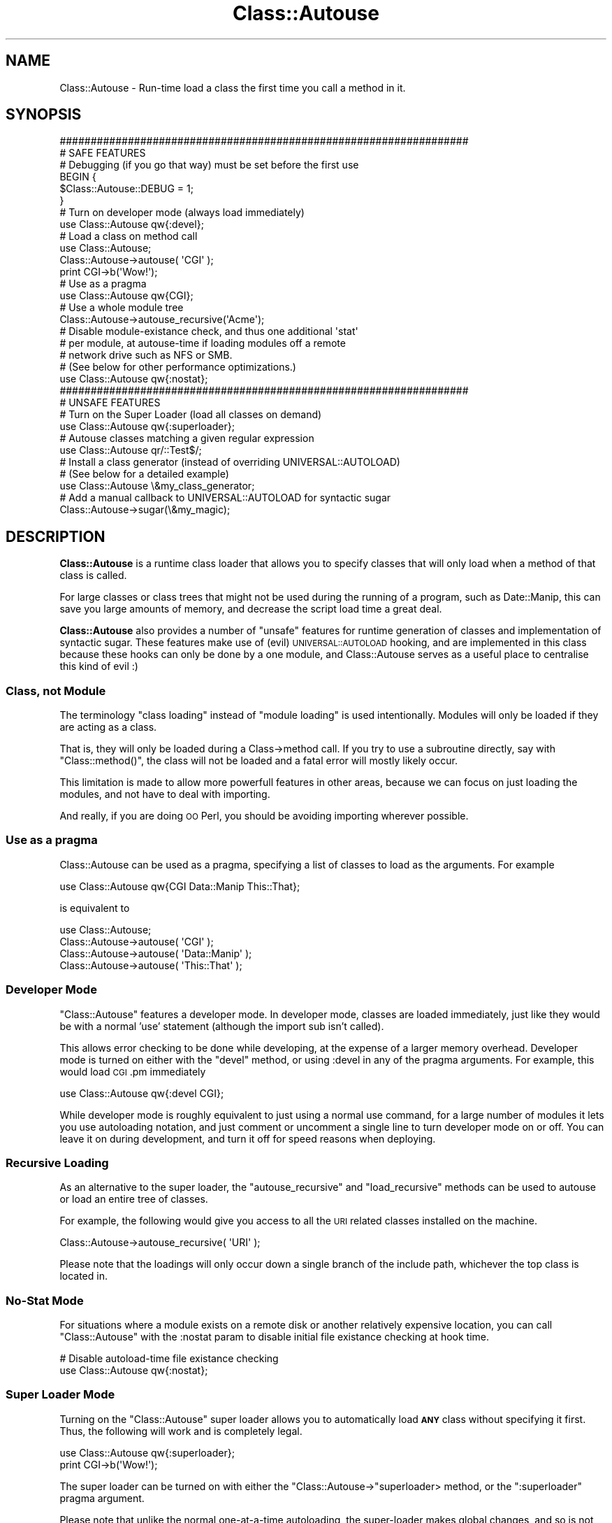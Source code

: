.\" Automatically generated by Pod::Man 2.25 (Pod::Simple 3.20)
.\"
.\" Standard preamble:
.\" ========================================================================
.de Sp \" Vertical space (when we can't use .PP)
.if t .sp .5v
.if n .sp
..
.de Vb \" Begin verbatim text
.ft CW
.nf
.ne \\$1
..
.de Ve \" End verbatim text
.ft R
.fi
..
.\" Set up some character translations and predefined strings.  \*(-- will
.\" give an unbreakable dash, \*(PI will give pi, \*(L" will give a left
.\" double quote, and \*(R" will give a right double quote.  \*(C+ will
.\" give a nicer C++.  Capital omega is used to do unbreakable dashes and
.\" therefore won't be available.  \*(C` and \*(C' expand to `' in nroff,
.\" nothing in troff, for use with C<>.
.tr \(*W-
.ds C+ C\v'-.1v'\h'-1p'\s-2+\h'-1p'+\s0\v'.1v'\h'-1p'
.ie n \{\
.    ds -- \(*W-
.    ds PI pi
.    if (\n(.H=4u)&(1m=24u) .ds -- \(*W\h'-12u'\(*W\h'-12u'-\" diablo 10 pitch
.    if (\n(.H=4u)&(1m=20u) .ds -- \(*W\h'-12u'\(*W\h'-8u'-\"  diablo 12 pitch
.    ds L" ""
.    ds R" ""
.    ds C` ""
.    ds C' ""
'br\}
.el\{\
.    ds -- \|\(em\|
.    ds PI \(*p
.    ds L" ``
.    ds R" ''
'br\}
.\"
.\" Escape single quotes in literal strings from groff's Unicode transform.
.ie \n(.g .ds Aq \(aq
.el       .ds Aq '
.\"
.\" If the F register is turned on, we'll generate index entries on stderr for
.\" titles (.TH), headers (.SH), subsections (.SS), items (.Ip), and index
.\" entries marked with X<> in POD.  Of course, you'll have to process the
.\" output yourself in some meaningful fashion.
.ie \nF \{\
.    de IX
.    tm Index:\\$1\t\\n%\t"\\$2"
..
.    nr % 0
.    rr F
.\}
.el \{\
.    de IX
..
.\}
.\"
.\" Accent mark definitions (@(#)ms.acc 1.5 88/02/08 SMI; from UCB 4.2).
.\" Fear.  Run.  Save yourself.  No user-serviceable parts.
.    \" fudge factors for nroff and troff
.if n \{\
.    ds #H 0
.    ds #V .8m
.    ds #F .3m
.    ds #[ \f1
.    ds #] \fP
.\}
.if t \{\
.    ds #H ((1u-(\\\\n(.fu%2u))*.13m)
.    ds #V .6m
.    ds #F 0
.    ds #[ \&
.    ds #] \&
.\}
.    \" simple accents for nroff and troff
.if n \{\
.    ds ' \&
.    ds ` \&
.    ds ^ \&
.    ds , \&
.    ds ~ ~
.    ds /
.\}
.if t \{\
.    ds ' \\k:\h'-(\\n(.wu*8/10-\*(#H)'\'\h"|\\n:u"
.    ds ` \\k:\h'-(\\n(.wu*8/10-\*(#H)'\`\h'|\\n:u'
.    ds ^ \\k:\h'-(\\n(.wu*10/11-\*(#H)'^\h'|\\n:u'
.    ds , \\k:\h'-(\\n(.wu*8/10)',\h'|\\n:u'
.    ds ~ \\k:\h'-(\\n(.wu-\*(#H-.1m)'~\h'|\\n:u'
.    ds / \\k:\h'-(\\n(.wu*8/10-\*(#H)'\z\(sl\h'|\\n:u'
.\}
.    \" troff and (daisy-wheel) nroff accents
.ds : \\k:\h'-(\\n(.wu*8/10-\*(#H+.1m+\*(#F)'\v'-\*(#V'\z.\h'.2m+\*(#F'.\h'|\\n:u'\v'\*(#V'
.ds 8 \h'\*(#H'\(*b\h'-\*(#H'
.ds o \\k:\h'-(\\n(.wu+\w'\(de'u-\*(#H)/2u'\v'-.3n'\*(#[\z\(de\v'.3n'\h'|\\n:u'\*(#]
.ds d- \h'\*(#H'\(pd\h'-\w'~'u'\v'-.25m'\f2\(hy\fP\v'.25m'\h'-\*(#H'
.ds D- D\\k:\h'-\w'D'u'\v'-.11m'\z\(hy\v'.11m'\h'|\\n:u'
.ds th \*(#[\v'.3m'\s+1I\s-1\v'-.3m'\h'-(\w'I'u*2/3)'\s-1o\s+1\*(#]
.ds Th \*(#[\s+2I\s-2\h'-\w'I'u*3/5'\v'-.3m'o\v'.3m'\*(#]
.ds ae a\h'-(\w'a'u*4/10)'e
.ds Ae A\h'-(\w'A'u*4/10)'E
.    \" corrections for vroff
.if v .ds ~ \\k:\h'-(\\n(.wu*9/10-\*(#H)'\s-2\u~\d\s+2\h'|\\n:u'
.if v .ds ^ \\k:\h'-(\\n(.wu*10/11-\*(#H)'\v'-.4m'^\v'.4m'\h'|\\n:u'
.    \" for low resolution devices (crt and lpr)
.if \n(.H>23 .if \n(.V>19 \
\{\
.    ds : e
.    ds 8 ss
.    ds o a
.    ds d- d\h'-1'\(ga
.    ds D- D\h'-1'\(hy
.    ds th \o'bp'
.    ds Th \o'LP'
.    ds ae ae
.    ds Ae AE
.\}
.rm #[ #] #H #V #F C
.\" ========================================================================
.\"
.IX Title "Class::Autouse 3"
.TH Class::Autouse 3 "2012-02-02" "perl v5.16.2" "User Contributed Perl Documentation"
.\" For nroff, turn off justification.  Always turn off hyphenation; it makes
.\" way too many mistakes in technical documents.
.if n .ad l
.nh
.SH "NAME"
Class::Autouse \- Run\-time load a class the first time you call a method in it.
.SH "SYNOPSIS"
.IX Header "SYNOPSIS"
.Vb 2
\&    ##################################################################
\&    # SAFE FEATURES
\&
\&    # Debugging (if you go that way) must be set before the first use
\&    BEGIN {
\&        $Class::Autouse::DEBUG = 1;
\&    }
\&
\&    # Turn on developer mode (always load immediately)
\&    use Class::Autouse qw{:devel};
\&
\&    # Load a class on method call
\&    use Class::Autouse;
\&    Class::Autouse\->autouse( \*(AqCGI\*(Aq );
\&    print CGI\->b(\*(AqWow!\*(Aq);
\&
\&    # Use as a pragma
\&    use Class::Autouse qw{CGI};
\&
\&    # Use a whole module tree
\&    Class::Autouse\->autouse_recursive(\*(AqAcme\*(Aq);
\&
\&    # Disable module\-existance check, and thus one additional \*(Aqstat\*(Aq
\&    # per module, at autouse\-time if loading modules off a remote
\&    # network drive such as NFS or SMB.
\&    # (See below for other performance optimizations.)
\&    use Class::Autouse qw{:nostat};
\&
\&
\&
\&
\&
\&    ##################################################################
\&    # UNSAFE FEATURES
\&
\&    # Turn on the Super Loader (load all classes on demand)
\&    use Class::Autouse qw{:superloader};
\&
\&    # Autouse classes matching a given regular expression
\&    use Class::Autouse qr/::Test$/;
\&
\&    # Install a class generator (instead of overriding UNIVERSAL::AUTOLOAD)
\&    # (See below for a detailed example)
\&    use Class::Autouse \e&my_class_generator;
\&
\&    # Add a manual callback to UNIVERSAL::AUTOLOAD for syntactic sugar
\&    Class::Autouse\->sugar(\e&my_magic);
.Ve
.SH "DESCRIPTION"
.IX Header "DESCRIPTION"
\&\fBClass::Autouse\fR is a runtime class loader that allows you to specify
classes that will only load when a method of that class is called.
.PP
For large classes or class trees that might not be used during the running
of a program, such as Date::Manip, this can save you large amounts of
memory, and decrease the script load time a great deal.
.PP
\&\fBClass::Autouse\fR also provides a number of \*(L"unsafe\*(R" features for runtime
generation of classes and implementation of syntactic sugar. These features
make use of (evil) \s-1UNIVERSAL::AUTOLOAD\s0 hooking, and are implemented in
this class because these hooks can only be done by a one module, and
Class::Autouse serves as a useful place to centralise this kind of evil :)
.SS "Class, not Module"
.IX Subsection "Class, not Module"
The terminology \*(L"class loading\*(R" instead of \*(L"module loading\*(R" is used
intentionally. Modules will only be loaded if they are acting as a class.
.PP
That is, they will only be loaded during a Class\->method call. If you try
to use a subroutine directly, say with \f(CW\*(C`Class::method()\*(C'\fR, the class will
not be loaded and a fatal error will mostly likely occur.
.PP
This limitation is made to allow more powerfull features in other areas,
because we can focus on just loading the modules, and not have
to deal with importing.
.PP
And really, if you are doing \s-1OO\s0 Perl, you should be avoiding importing
wherever possible.
.SS "Use as a pragma"
.IX Subsection "Use as a pragma"
Class::Autouse can be used as a pragma, specifying a list of classes
to load as the arguments. For example
.PP
.Vb 1
\&   use Class::Autouse qw{CGI Data::Manip This::That};
.Ve
.PP
is equivalent to
.PP
.Vb 4
\&   use Class::Autouse;
\&   Class::Autouse\->autouse( \*(AqCGI\*(Aq         );
\&   Class::Autouse\->autouse( \*(AqData::Manip\*(Aq );
\&   Class::Autouse\->autouse( \*(AqThis::That\*(Aq  );
.Ve
.SS "Developer Mode"
.IX Subsection "Developer Mode"
\&\f(CW\*(C`Class::Autouse\*(C'\fR features a developer mode. In developer mode, classes
are loaded immediately, just like they would be with a normal 'use'
statement (although the import sub isn't called).
.PP
This allows error checking to be done while developing, at the expense of
a larger memory overhead. Developer mode is turned on either with the
\&\f(CW\*(C`devel\*(C'\fR method, or using :devel in any of the pragma arguments.
For example, this would load \s-1CGI\s0.pm immediately
.PP
.Vb 1
\&    use Class::Autouse qw{:devel CGI};
.Ve
.PP
While developer mode is roughly equivalent to just using a normal use
command, for a large number of modules it lets you use autoloading
notation, and just comment or uncomment a single line to turn developer
mode on or off. You can leave it on during development, and turn it
off for speed reasons when deploying.
.SS "Recursive Loading"
.IX Subsection "Recursive Loading"
As an alternative to the super loader, the \f(CW\*(C`autouse_recursive\*(C'\fR and
\&\f(CW\*(C`load_recursive\*(C'\fR methods can be used to autouse or load an entire tree
of classes.
.PP
For example, the following would give you access to all the \s-1URI\s0
related classes installed on the machine.
.PP
.Vb 1
\&    Class::Autouse\->autouse_recursive( \*(AqURI\*(Aq );
.Ve
.PP
Please note that the loadings will only occur down a single branch of the
include path, whichever the top class is located in.
.SS "No-Stat Mode"
.IX Subsection "No-Stat Mode"
For situations where a module exists on a remote disk or another relatively
expensive location, you can call \f(CW\*(C`Class::Autouse\*(C'\fR with the :nostat param
to disable initial file existance checking at hook time.
.PP
.Vb 2
\&  # Disable autoload\-time file existance checking
\&  use Class::Autouse qw{:nostat};
.Ve
.SS "Super Loader Mode"
.IX Subsection "Super Loader Mode"
Turning on the \f(CW\*(C`Class::Autouse\*(C'\fR super loader allows you to automatically
load \fB\s-1ANY\s0\fR class without specifying it first. Thus, the following will
work and is completely legal.
.PP
.Vb 1
\&    use Class::Autouse qw{:superloader};
\&
\&    print CGI\->b(\*(AqWow!\*(Aq);
.Ve
.PP
The super loader can be turned on with either the
\&\f(CW\*(C`Class::Autouse\->\*(C'\fRsuperloader> method, or the \f(CW\*(C`:superloader\*(C'\fR pragma
argument.
.PP
Please note that unlike the normal one-at-a-time autoloading, the
super-loader makes global changes, and so is not completely self-contained.
.PP
It has the potential to cause unintended effects at a distance. If you
encounter unusual behaviour, revert to autousing one-at-a-time, or use
the recursive loading.
.PP
Use of the Super Loader is highly discouraged for widely distributed
public applications or modules unless unavoidable. \fBDo not use\fR just
to be lazy and save a few lines of code.
.SS "Loading with Regular Expressions"
.IX Subsection "Loading with Regular Expressions"
As another alternative to the superloader and recursive loading, a compiled
regular expression (qr//) can be supplied as a loader.  Note that this
loader implements \s-1UNIVERSAL::AUTOLOAD\s0, and has the same side effects as the
superloader.
.SS "Registering a Callback for Dynamic Class Creation"
.IX Subsection "Registering a Callback for Dynamic Class Creation"
If none of the above are sufficient, a \s-1CODE\s0 reference can be given
to Class::Autouse.  Any attempt to call a method on a missing class
will launch each registered callback until one returns true.
.PP
Since overriding \s-1UNIVERSAL::AUTOLOAD\s0 can be done only once in a given
Perl application, this feature allows \s-1UNIVERSAL::AUTOLOAD\s0 to be shared.
Please use this instead of implementing your own \s-1UNIVERSAL::AUTOLOAD\s0.
.PP
See the warnings under the \*(L"Super Loader Module\*(R" above which
apply to all of the features which override \s-1UNIVERSAL::AUTOLOAD\s0.
.PP
It is up to the callback to define the class, the details of which
are beyond the scope of this document.   See the example below for
a quick reference:
.PP
\fICallback Example\fR
.IX Subsection "Callback Example"
.PP
Any use of a class like Foo::Wrapper autogenerates that class as a proxy
around Foo.
.PP
.Vb 10
\&    use Class::Autouse sub {
\&        my ($class) = @_;
\&        if ($class =~ /(^.*)::Wrapper/) {
\&            my $wrapped_class = $1;
\&            eval "package $class; use Class::AutoloadCAN;";
\&            die $@ if $@;
\&            no strict \*(Aqrefs\*(Aq;
\&            *{$class . \*(Aq::new\*(Aq } = sub {
\&                my $class = shift;
\&                my $proxy = $wrapped_class\->new(@_);
\&                my $self = bless({proxy => $proxy},$class);
\&                return $self;
\&            };
\&            *{$class . \*(Aq::CAN\*(Aq } = sub {
\&                my ($obj,$method) = @_;
\&                my $delegate = $wrapped_class\->can($method);
\&                return unless $delegate;
\&                my $delegator = sub {
\&                    my $self = shift;
\&                    if (ref($self)) {
\&                        return $self\->{proxy}\->$method(@_);
\&                    }
\&                    else {
\&                        return $wrapped_class\->$method(@_);
\&                    }
\&                };
\&                return *{ $class . \*(Aq::\*(Aq . $method } = $delegator;
\&            };
\&
\&            return 1;
\&        }
\&        return;
\&    };
\&
\&    package Foo;
\&    sub new { my $class = shift; bless({@_},$class); }
\&    sub class_method { 123 }
\&    sub instance_method {
\&        my ($self,$v) = @_;
\&        return $v * $self\->some_property
\&    }
\&    sub some_property { shift\->{some_property} }
\&
\&
\&    package main;
\&    my $x = Foo::Wrapper\->new(
\&        some_property => 111,
\&    );
\&    print $x\->some_property,"\en";
\&    print $x\->instance_method(5),"\en";
\&    print Foo::Wrapper\->class_method,"\en";
.Ve
.SS "sugar"
.IX Subsection "sugar"
This method is provided to support \*(L"syntactic sugar\*(R": allowing the developer
to put things into Perl which do not look like regular Perl.  There are
several ways to do this in Perl.  Strategies which require overriding
\&\s-1UNIVERSAL::AUTOLOAD\s0 can use this interface instead to share that method
with the superloader, and with class gnerators.
.PP
When Perl is unable to find a subroutine/method, and all of the class loaders
are exhausted, callbacks registered via \fIsugar()\fR are called.  The callbacks
recieve the class name, method name, and parameters of the call.
.PP
If the callback returns nothing, Class::Autouse will continue to iterate through
other callbacks.  The first callback which returns a true value will
end iteration.  That value is expected to be a \s-1CODE\s0 reference which will respond
to the \s-1AUTOLOAD\s0 call.
.PP
Note: The sugar callback(s) will only be fired by \s-1UNIVERSAL::AUTOLOAD\s0 after all
other attempts at loading the class are done, and after attempts to use regular
\&\s-1AUTOLOAD\s0 to handle the method call.  It is never fired by \fIisa()\fR or \fIcan()\fR.  It
will fire repatedly for the same class.  To generate classes, use the
regular \s-1CODE\s0 ref support in \fIautouse()\fR.
.PP
\fISyntactic Sugar Example\fR
.IX Subsection "Syntactic Sugar Example"
.PP
.Vb 11
\&    use Class::Autouse;
\&    Class::Autouse\->sugar(
\&        sub {
\&            my $caller = caller(1);
\&            my ($class,$method,@params) = @_;
\&            shift @params;
\&            my @words = ($method,$class,@params);
\&            my $sentence = join(" ",@words);
\&            return sub { $sentence };
\&        }
\&    );
\&
\&    $x = trolls have big ugly hairy feet;
\&
\&    print $x,"\en";
\&    # trolls have big ugly hairy feet
.Ve
.SS "mod_perl"
.IX Subsection "mod_perl"
The mechanism that \f(CW\*(C`Class::Autouse\*(C'\fR uses is not compatible with mod_perl.
In particular with reloader modules like Apache::Reload. \f(CW\*(C`Class::Autouse\*(C'\fR
detects the presence of mod_perl and acts as normal, but will always load
all classes immediately, equivalent to having developer mode enabled.
.PP
This is actually beneficial, as under mod_perl classes should be preloaded
in the parent mod_perl process anyway, to prevent them having to be loaded
by the Apache child classes. It also saves \s-1HUGE\s0 amounts of memory.
.PP
Note that dynamically generated classes and classes loaded via regex \s-1CANNOT\s0
be pre-loaded automatically before forking child processes.  They will still
be loaded on demand, often in the child process.  See prefork below.
.SS "prefork"
.IX Subsection "prefork"
As with mod_perl, \f(CW\*(C`Class::Autouse\*(C'\fR is compatible with the prefork module,
and all modules specifically autoloaded will be loaded before forking correctly,
when requested by prefork.
.PP
Since modules generated via callback or regex cannot be loaded automatically
by prefork in a generic way, it's advised to use prefork directly to load/generate
classes when using mod_perl.
.SS "Performance Optimizatons"
.IX Subsection "Performance Optimizatons"
.IP ":nostat" 4
.IX Item ":nostat"
Described above, this option is useful when the module in question is on
remote disk.
.IP ":noprebless" 4
.IX Item ":noprebless"
When set, Class::Autouse presumes that objects which are already blessed
have their class loaded.
.Sp
This is true in most cases, but will break if the developer intends to
reconstitute serialized objects from Data::Dumper, FreezeThaw or its
cousins, and has configured Class::Autouse to load the involved classes
just-in-time.
.IP ":staticisa" 4
.IX Item ":staticisa"
When set, presumes that \f(CW@ISA\fR will not change for a class once it is loaded.
The greatest grandparent of a class will be given back the original can/isa
implementations which are faster than those Class::Autouse installs into
\&\s-1UNIVERSAL\s0.  This is a performance tweak useful in most cases, but is left
off by default to prevent obscure bugs.
.SS "The Internal Debugger"
.IX Subsection "The Internal Debugger"
Class::Autouse provides an internal debugger, which can be used to debug
any weird edge cases you might encounter when using it.
.PP
If the \f(CW$Class::Autouse::DEBUG\fR variable is true when \f(CW\*(C`Class::Autouse\*(C'\fR
is first loaded, debugging will be compiled in. This debugging prints
output like the following to \s-1STDOUT\s0.
.PP
.Vb 9
\&    Class::Autouse::autouse_recursive( \*(AqFoo\*(Aq )
\&        Class::Autouse::_recursive( \*(AqFoo\*(Aq, \*(Aqload\*(Aq )
\&            Class::Autouse::load( \*(AqFoo\*(Aq )
\&            Class::Autouse::_children( \*(AqFoo\*(Aq )
\&            Class::Autouse::load( \*(AqFoo::Bar\*(Aq )
\&                Class::Autouse::_file_exists( \*(AqFoo/Bar.pm\*(Aq )
\&                Class::Autouse::load \-> Loading in Foo/Bar.pm
\&            Class::Autouse::load( \*(AqFoo::More\*(Aq )
\&                etc...
.Ve
.PP
Please note that because this is optimised out if not used, you can
no longer (since 1.20) enable debugging at run-time. This decision was
made to remove a large number of unneeded branching and speed up loading.
.SH "METHODS"
.IX Header "METHODS"
.ie n .SS "autouse $class, ..."
.el .SS "autouse \f(CW$class\fP, ..."
.IX Subsection "autouse $class, ..."
The autouse method sets one or more classes to be loaded as required.
.ie n .SS "load $class"
.el .SS "load \f(CW$class\fP"
.IX Subsection "load $class"
The load method loads one or more classes into memory. This is functionally
equivalent to using require to load the class list in, except that load
will detect and remove the autoloading hook from a previously autoused
class, whereas as use effectively ignore the class, and not load it.
.SS "devel"
.IX Subsection "devel"
The devel method sets development mode on (argument of 1) or off
(argument of 0).
.PP
If any classes have previously been autouse'd and not loaded when this
method is called, they will be loaded immediately.
.SS "superloader"
.IX Subsection "superloader"
The superloader method turns on the super loader.
.PP
Please note that once you have turned the superloader on, it cannot be
turned off. This is due to code that might be relying on it being there not
being able to autoload its classes when another piece of code decides
they don't want it any more, and turns the superloader off.
.ie n .SS "class_exists $class"
.el .SS "class_exists \f(CW$class\fP"
.IX Subsection "class_exists $class"
Handy method when doing the sort of jobs that \f(CW\*(C`Class::Autouse\*(C'\fR does. Given
a class name, it will return true if the class can be loaded ( i.e. in \f(CW@INC\fR ),
false if the class can't be loaded, and undef if the class name is invalid.
.PP
Note that this does not actually load the class, just tests to see if it can
be loaded. Loading can still fail. For a more comprehensive set of methods
of this nature, see Class::Inspector.
.ie n .SS "autouse_recursive $class"
.el .SS "autouse_recursive \f(CW$class\fP"
.IX Subsection "autouse_recursive $class"
The same as the \f(CW\*(C`autouse\*(C'\fR method, but autouses recursively.
.ie n .SS "load_recursive $class"
.el .SS "load_recursive \f(CW$class\fP"
.IX Subsection "load_recursive $class"
The same as the \f(CW\*(C`load\*(C'\fR method, but loads recursively. Great for checking that
a large class tree that might not always be loaded will load correctly.
.SH "SUPPORT"
.IX Header "SUPPORT"
Bugs should be always be reported via the \s-1CPAN\s0 bug tracker at
.PP
http://rt.cpan.org/NoAuth/ReportBug.html?Queue=Class\-Autouse <http://rt.cpan.org/NoAuth/ReportBug.html?Queue=Class-Autouse>
.PP
For other issues, or commercial enhancement or support, contact the author.
.SH "AUTHORS"
.IX Header "AUTHORS"
Adam Kennedy <cpan@ali.as>
.PP
Scott Smith <sakoht@cpan.org>
.PP
Rob Napier <rnapier@employees.org>
.SH "SEE ALSO"
.IX Header "SEE ALSO"
autoload, autoclass
.SH "COPYRIGHT"
.IX Header "COPYRIGHT"
Copyright 2002 \- 2012 Adam Kennedy.
.PP
This program is free software; you can redistribute
it and/or modify it under the same terms as Perl itself.
.PP
The full text of the license can be found in the
\&\s-1LICENSE\s0 file included with this module.
